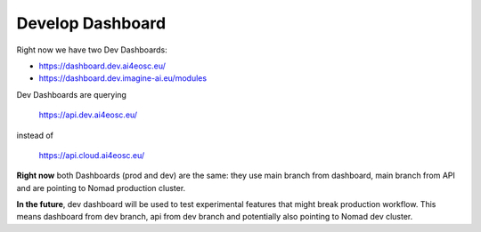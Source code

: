 Develop Dashboard
=================

Right now we have two Dev Dashboards:

* https://dashboard.dev.ai4eosc.eu/
* https://dashboard.dev.imagine-ai.eu/modules

Dev Dashboards are querying

	https://api.dev.ai4eosc.eu/

instead of

	https://api.cloud.ai4eosc.eu/

**Right now** both Dashboards (prod and dev) are the same:
they use main branch from dashboard, main branch from API and
are pointing to Nomad production cluster.

**In the future**, dev dashboard will be used to test experimental features that might
break production workflow. This means dashboard from dev branch, api from dev branch
and potentially also pointing to Nomad dev cluster.
